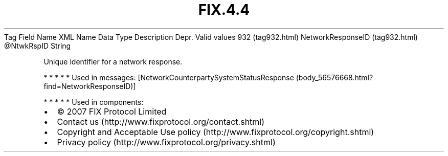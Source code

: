 .TH FIX.4.4 "" "" "Tag #932"
Tag
Field Name
XML Name
Data Type
Description
Depr.
Valid values
932 (tag932.html)
NetworkResponseID (tag932.html)
\@NtwkRspID
String
.PP
Unique identifier for a network response.
.PP
   *   *   *   *   *
Used in messages:
[NetworkCounterpartySystemStatusResponse (body_56576668.html?find=NetworkResponseID)]
.PP
   *   *   *   *   *
Used in components:

.PD 0
.P
.PD

.PP
.PP
.IP \[bu] 2
© 2007 FIX Protocol Limited
.IP \[bu] 2
Contact us (http://www.fixprotocol.org/contact.shtml)
.IP \[bu] 2
Copyright and Acceptable Use policy (http://www.fixprotocol.org/copyright.shtml)
.IP \[bu] 2
Privacy policy (http://www.fixprotocol.org/privacy.shtml)
